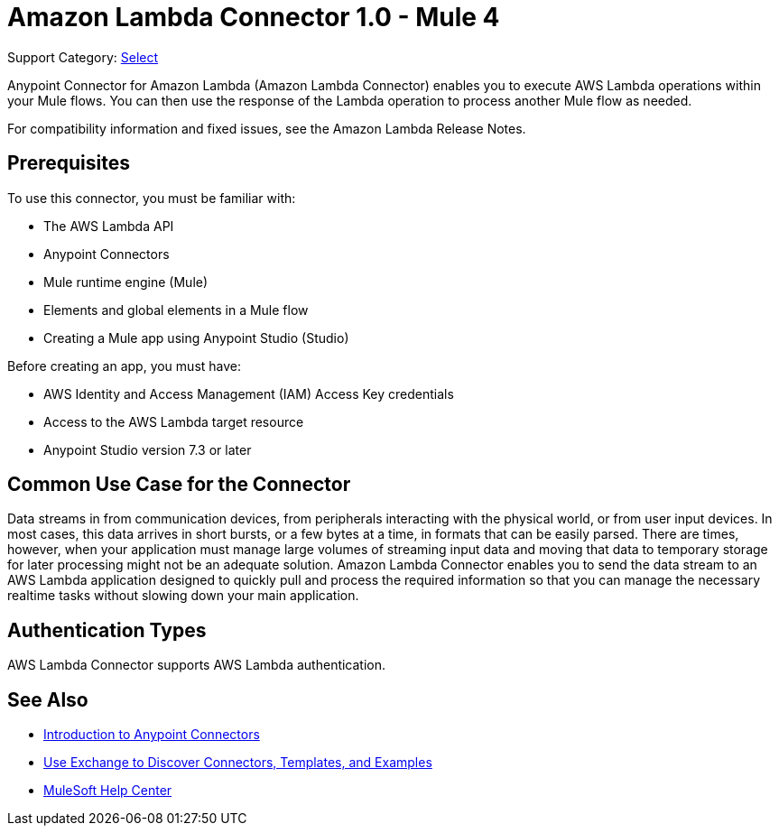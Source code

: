 = Amazon Lambda Connector 1.0 - Mule 4

Support Category: https://www.mulesoft.com/legal/versioning-back-support-policy#anypoint-connectors[Select]

Anypoint Connector for Amazon Lambda (Amazon Lambda Connector) enables you to execute AWS Lambda operations within your Mule flows. You can then use the response of the Lambda operation to process another Mule flow as needed.

For compatibility information and fixed issues, see the Amazon Lambda Release Notes.

== Prerequisites

To use this connector, you must be familiar with:

* The AWS Lambda API
* Anypoint Connectors
* Mule runtime engine (Mule)
* Elements and global elements in a Mule flow
* Creating a Mule app using Anypoint Studio (Studio)

Before creating an app, you must have:

* AWS Identity and Access Management (IAM) Access Key credentials 
* Access to the AWS Lambda target resource
* Anypoint Studio version 7.3 or later

== Common Use Case for the Connector

Data streams in from communication devices, from peripherals interacting with the physical world, or from user input devices. In most cases, this data arrives in short bursts, or a few bytes at a time, in formats that can be easily parsed. There are times, however, when your application must manage large volumes of streaming input data and moving that data to temporary storage for later processing might not be an adequate solution. Amazon Lambda Connector enables you to send the data stream to an AWS Lambda application designed to quickly pull and process the required information so that you can manage the necessary realtime tasks without slowing down your main application.


== Authentication Types

AWS Lambda Connector supports AWS Lambda authentication. 


== See Also

* xref:connectors::introduction/introduction-to-anypoint-connectors.adoc[Introduction to Anypoint Connectors]
* xref:connectors::introduction/intro-use-exchange.adoc[Use Exchange to Discover Connectors, Templates, and Examples]
* https://help.mulesoft.com[MuleSoft Help Center]
